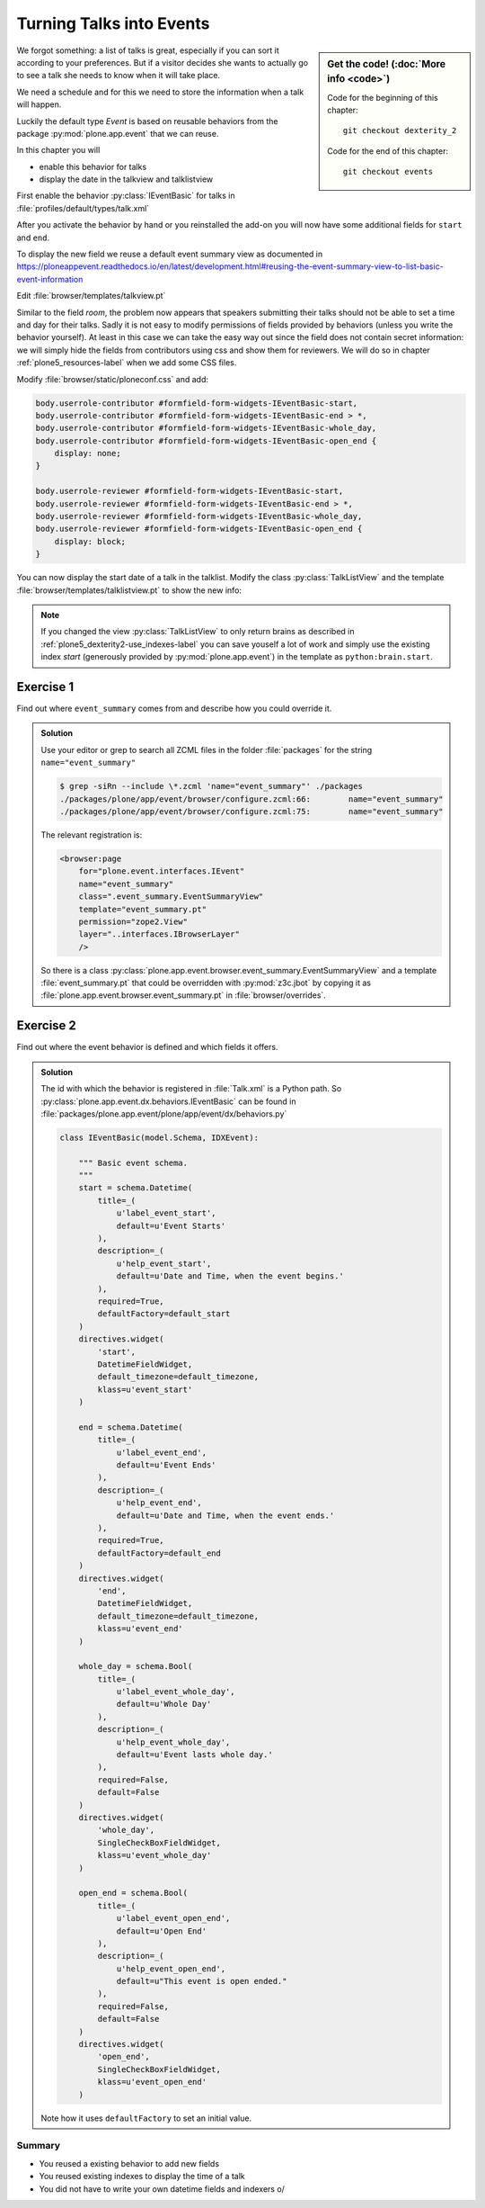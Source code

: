 .. _plone5_events-label:

Turning Talks into Events
=========================

.. sidebar:: Get the code! (:doc:`More info <code>`)

   Code for the beginning of this chapter::

       git checkout dexterity_2

   Code for the end of this chapter::

        git checkout events


We forgot something: a list of talks is great, especially if you can sort it according to your preferences. But if a visitor decides she wants to actually go to see a talk she needs to know when it will take place.

We need a schedule and for this we need to store the information when a talk will happen.

Luckily the default type *Event* is based on reusable behaviors from the package :py:mod:`plone.app.event` that we can reuse.

In this chapter you will

* enable this behavior for talks
* display the date in the talkview and talklistview

First enable the behavior :py:class:`IEventBasic` for talks in :file:`profiles/default/types/talk.xml`

.. code-block:: xml
    :linenos:
    :emphasize-lines: 6

    <property name="behaviors">
      <element value="plone.dublincore"/>
      <element value="plone.namefromtitle"/>
      <element value="ploneconf.social"/>
      <element value="ploneconf.talk"/>
      <element value="plone.eventbasic"/>
    </property>

After you activate the behavior by hand or you reinstalled the add-on you will now have some additional fields for ``start`` and ``end``.

To display the new field we reuse a default event summary view as documented in https://ploneappevent.readthedocs.io/en/latest/development.html#reusing-the-event-summary-view-to-list-basic-event-information

Edit :file:`browser/templates/talkview.pt`

.. code-block:: html
    :linenos:
    :emphasize-lines: 7

    <html xmlns="http://www.w3.org/1999/xhtml" xml:lang="en" lang="en"
          metal:use-macro="context/main_template/macros/master"
          i18n:domain="ploneconf.site">
    <body>
        <metal:content-core fill-slot="content-core" tal:define="widgets view/w">

            <tal:eventsummary replace="structure context/@@event_summary"/>

            <p>
                <span tal:content="context/type_of_talk">
                    Talk
                </span>
                suitable for
                <span tal:replace="structure widgets/audience/render">
                    Audience
                </span>
            </p>

            <div tal:content="structure widgets/details/render">
                Details
            </div>

            <div class="newsImageContainer">
                <img tal:condition="python:getattr(context, 'image', None)"
                     tal:attributes="src string:${context/absolute_url}/@@images/image/thumb" />
            </div>

            <div>
                <a class="email-link" tal:attributes="href string:mailto:${context/email}">
                    <strong tal:content="context/speaker">
                        Jane Doe
                    </strong>
                </a>
                <div tal:content="structure widgets/speaker_biography/render">
                    Biography
                </div>
            </div>

        </metal:content-core>
    </body>
    </html>

Similar to the field `room`, the problem now appears that speakers submitting their talks should not be able to set a time and day for their talks.
Sadly it is not easy to modify permissions of fields provided by behaviors (unless you write the behavior yourself).
At least in this case we can take the easy way out since the field does not contain secret information: we will simply hide the fields from contributors using css and show them for reviewers. We will do so in chapter :ref:`plone5_resources-label` when we add some CSS files.

Modify :file:`browser/static/ploneconf.css` and add:

.. code-block:: css

    body.userrole-contributor #formfield-form-widgets-IEventBasic-start,
    body.userrole-contributor #formfield-form-widgets-IEventBasic-end > *,
    body.userrole-contributor #formfield-form-widgets-IEventBasic-whole_day,
    body.userrole-contributor #formfield-form-widgets-IEventBasic-open_end {
        display: none;
    }

    body.userrole-reviewer #formfield-form-widgets-IEventBasic-start,
    body.userrole-reviewer #formfield-form-widgets-IEventBasic-end > *,
    body.userrole-reviewer #formfield-form-widgets-IEventBasic-whole_day,
    body.userrole-reviewer #formfield-form-widgets-IEventBasic-open_end {
        display: block;
    }

You can now display the start date of a talk in the talklist.
Modify the class :py:class:`TalkListView` and the template :file:`browser/templates/talklistview.pt` to show the new info:

..  code-block:: python
    :linenos:
    :emphasize-lines: 17

    class TalkListView(BrowserView):
        """ A list of talks
        """

        def talks(self):
            results = []
            brains = api.content.find(context=self.context, portal_type='talk')
            for brain in brains:
                results.append({
                    'title': brain.Title,
                    'description': brain.Description,
                    'url': brain.getURL(),
                    'audience': ', '.join(brain.audience or []),
                    'type_of_talk': brain.type_of_talk,
                    'speaker': brain.speaker,
                    'room': brain.room,
                    'start': brain.start,
                    })
            return results


..  code-block:: html
    :linenos:
    :emphasize-lines: 5-9

    [...]
    <td tal:content="python:talk['audience']">
        Advanced
    </td>
    <td class="pat-moment"
        data-pat-moment="format:calendar"
        tal:content="python:talk['start']">
        Time
    </td>
    <td tal:content="python:talk['room']">
        101
    </td>
    [...]

.. note::

    If you changed the view :py:class:`TalkListView` to only return brains as described in :ref:`plone5_dexterity2-use_indexes-label` you can save youself a lot of work and simply use the existing index `start` (generously provided by :py:mod:`plone.app.event`) in the template as ``python:brain.start``.


Exercise 1
++++++++++

Find out where ``event_summary`` comes from and describe how you could override it.

..  admonition:: Solution
    :class: toggle

    Use your editor or grep to search all ZCML files in the folder :file:`packages` for the string ``name="event_summary"``

    ..  code-block:: bash

        $ grep -siRn --include \*.zcml 'name="event_summary"' ./packages
        ./packages/plone/app/event/browser/configure.zcml:66:        name="event_summary"
        ./packages/plone/app/event/browser/configure.zcml:75:        name="event_summary"

    The relevant registration is:

    ..  code-block:: xml

        <browser:page
            for="plone.event.interfaces.IEvent"
            name="event_summary"
            class=".event_summary.EventSummaryView"
            template="event_summary.pt"
            permission="zope2.View"
            layer="..interfaces.IBrowserLayer"
            />

    So there is a class :py:class:`plone.app.event.browser.event_summary.EventSummaryView` and a template :file:`event_summary.pt` that could be overridden with :py:mod:`z3c.jbot` by copying it as :file:`plone.app.event.browser.event_summary.pt` in :file:`browser/overrides`.


Exercise 2
++++++++++

Find out where the event behavior is defined and which fields it offers.

..  admonition:: Solution
    :class: toggle

    The id with which the behavior is registered in :file:`Talk.xml` is a Python path. So :py:class:`plone.app.event.dx.behaviors.IEventBasic` can be found in :file:`packages/plone.app.event/plone/app/event/dx/behaviors.py`

    ..  code-block:: python

        class IEventBasic(model.Schema, IDXEvent):

            """ Basic event schema.
            """
            start = schema.Datetime(
                title=_(
                    u'label_event_start',
                    default=u'Event Starts'
                ),
                description=_(
                    u'help_event_start',
                    default=u'Date and Time, when the event begins.'
                ),
                required=True,
                defaultFactory=default_start
            )
            directives.widget(
                'start',
                DatetimeFieldWidget,
                default_timezone=default_timezone,
                klass=u'event_start'
            )

            end = schema.Datetime(
                title=_(
                    u'label_event_end',
                    default=u'Event Ends'
                ),
                description=_(
                    u'help_event_end',
                    default=u'Date and Time, when the event ends.'
                ),
                required=True,
                defaultFactory=default_end
            )
            directives.widget(
                'end',
                DatetimeFieldWidget,
                default_timezone=default_timezone,
                klass=u'event_end'
            )

            whole_day = schema.Bool(
                title=_(
                    u'label_event_whole_day',
                    default=u'Whole Day'
                ),
                description=_(
                    u'help_event_whole_day',
                    default=u'Event lasts whole day.'
                ),
                required=False,
                default=False
            )
            directives.widget(
                'whole_day',
                SingleCheckBoxFieldWidget,
                klass=u'event_whole_day'
            )

            open_end = schema.Bool(
                title=_(
                    u'label_event_open_end',
                    default=u'Open End'
                ),
                description=_(
                    u'help_event_open_end',
                    default=u"This event is open ended."
                ),
                required=False,
                default=False
            )
            directives.widget(
                'open_end',
                SingleCheckBoxFieldWidget,
                klass=u'event_open_end'
            )

    Note how it uses ``defaultFactory`` to set an initial value.

Summary
-------

* You reused a existing behavior to add new fields
* You reused existing indexes to display the time of a talk
* You did not have to write your own datetime fields and indexers \o/
